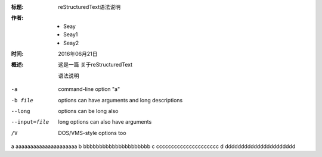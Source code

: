 :标题: reStructuredText语法说明

:作者:
 - Seay
 - Seay1
 - Seay2

:时间: 2016年06月21日

:概述: 这是一篇
 关于reStructuredText

 语法说明


-a            command-line option "a"
-b file       options can have arguments
              and long descriptions
--long        options can be long also
--input=file  long options can also have
              arguments
/V            DOS/VMS-style options too

a   aaaaaaaaaaaaaaaaaaaaa
b   bbbbbbbbbbbbbbbbbbbbb
c   ccccccccccccccccccccc
d   dddddddddddddddddddddd
